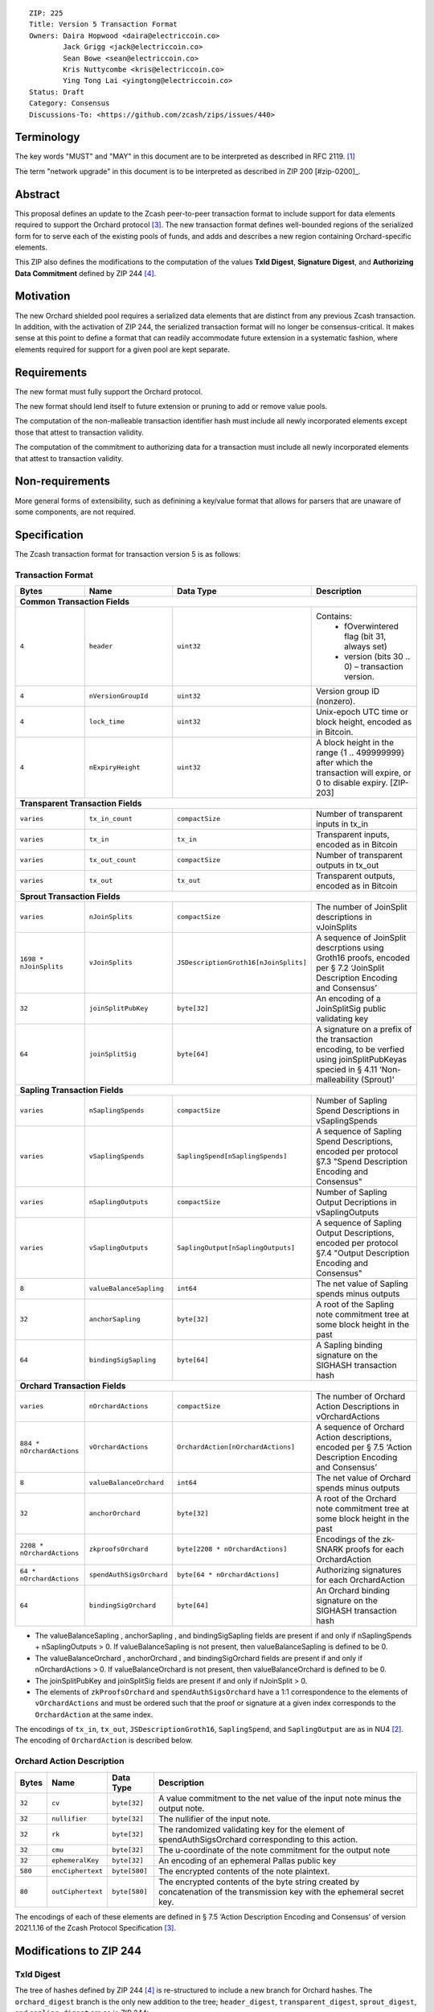::

  ZIP: 225
  Title: Version 5 Transaction Format
  Owners: Daira Hopwood <daira@electriccoin.co>
          Jack Grigg <jack@electriccoin.co>
          Sean Bowe <sean@electriccoin.co>
          Kris Nuttycombe <kris@electriccoin.co>
          Ying Tong Lai <yingtong@electriccoin.co>
  Status: Draft
  Category: Consensus
  Discussions-To: <https://github.com/zcash/zips/issues/440>

Terminology
===========

The key words "MUST" and "MAY" in this document are to be interpreted as described in
RFC 2119. [#RFC2119]_

The term "network upgrade" in this document is to be interpreted as described in ZIP 200
[#zip-0200]_.

Abstract
========

This proposal defines an update to the Zcash peer-to-peer transaction format to include
support for data elements required to support the Orchard protocol [#protocol_nu5]_. The
new transaction format defines well-bounded regions of the serialized form for to serve
each of the existing pools of funds, and adds and describes a new region containing
Orchard-specific elements.

This ZIP also defines the modifications to the computation of the values **TxId Digest**, 
**Signature Digest**, and **Authorizing Data Commitment** defined by ZIP 244 [#zip-0244]_.

Motivation
==========

The new Orchard shielded pool requires a serialized data elements that are distinct from
any previous Zcash transaction. In addition, with the activation of ZIP 244, the
serialized transaction format will no longer be consensus-critical. It makes sense at this
point to define a format that can readily accommodate future extension in a systematic
fashion, where elements required for support for a given pool are kept separate.

Requirements
============

The new format must fully support the Orchard protocol.

The new format should lend itself to future extension or pruning to add or remove
value pools.

The computation of the non-malleable transaction identifier hash must include all
newly incorporated elements except those that attest to transaction validity.

The computation of the commitment to authorizing data for a transaction must include
all newly incorporated elements that attest to transaction validity.

Non-requirements
================

More general forms of extensibility, such as definining a key/value format that
allows for parsers that are unaware of some components, are not required.

Specification
=============

The Zcash transaction format for transaction version 5 is as follows: 

Transaction Format
------------------

+-----------------------------+--------------------------+--------------------------------------+------------------------------------------------------------+
| Bytes                       | Name                     | Data Type                            | Description                                                |
+=============================+==========================+======================================+============================================================+
| **Common Transaction Fields**                                                                                                                              |
+-----------------------------+--------------------------+--------------------------------------+------------------------------------------------------------+
|``4``                        |``header``                |``uint32``                            |Contains:                                                   |
|                             |                          |                                      |  * fOverwintered flag (bit 31, always set)                 |
|                             |                          |                                      |  * version (bits 30 .. 0) – transaction version.           |
+-----------------------------+--------------------------+--------------------------------------+------------------------------------------------------------+
|``4``                        |``nVersionGroupId``       |``uint32``                            |Version group ID (nonzero).                                 |
+-----------------------------+--------------------------+--------------------------------------+------------------------------------------------------------+
|``4``                        |``lock_time``             |``uint32``                            |Unix-epoch UTC time or block height, encoded as in Bitcoin. |
+-----------------------------+--------------------------+--------------------------------------+------------------------------------------------------------+
|``4``                        |``nExpiryHeight``         |``uint32``                            |A block height in the range {1 .. 499999999} after which    |
|                             |                          |                                      |the transaction will expire, or 0 to disable expiry.        |
|                             |                          |                                      |[ZIP-203]                                                   |
+-----------------------------+--------------------------+--------------------------------------+------------------------------------------------------------+
| **Transparent Transaction Fields**                                                                                                                         |
+-----------------------------+--------------------------+--------------------------------------+------------------------------------------------------------+
|``varies``                   |``tx_in_count``           |``compactSize``                       |Number of transparent inputs in tx_in                       |
+-----------------------------+--------------------------+--------------------------------------+------------------------------------------------------------+
|``varies``                   |``tx_in``                 |``tx_in``                             |Transparent inputs, encoded as in Bitcoin                   |
+-----------------------------+--------------------------+--------------------------------------+------------------------------------------------------------+
|``varies``                   |``tx_out_count``          |``compactSize``                       |Number of transparent outputs in tx_out                     |
+-----------------------------+--------------------------+--------------------------------------+------------------------------------------------------------+
|``varies``                   |``tx_out``                |``tx_out``                            |Transparent outputs, encoded as in Bitcoin                  |
+-----------------------------+--------------------------+--------------------------------------+------------------------------------------------------------+
| **Sprout Transaction Fields**                                                                                                                              |
+-----------------------------+--------------------------+--------------------------------------+------------------------------------------------------------+
|``varies``                   |``nJoinSplits``           |``compactSize``                       |The number of JoinSplit descriptions in vJoinSplits         |
+-----------------------------+--------------------------+--------------------------------------+------------------------------------------------------------+
|``1698 * nJoinSplits``       |``vJoinSplits``           |``JSDescriptionGroth16[nJoinSplits]`` |A sequence of JoinSplit descrptions using Groth16 proofs,   |
|                             |                          |                                      |encoded per § 7.2 ‘JoinSplit Description Encoding           |
|                             |                          |                                      |and Consensus’                                              |
+-----------------------------+--------------------------+--------------------------------------+------------------------------------------------------------+
|``32``                       |``joinSplitPubKey``       |``byte[32]``                          |An encoding of a JoinSplitSig public validating key         |
+-----------------------------+--------------------------+--------------------------------------+------------------------------------------------------------+
|``64``                       |``joinSplitSig``          |``byte[64]``                          |A signature on a prefix of the transaction encoding,        |
|                             |                          |                                      |to be verfied using joinSplitPubKeyas specied in § 4.11     |
|                             |                          |                                      |‘Non-malleability (Sprout)’                                 |
+-----------------------------+--------------------------+--------------------------------------+------------------------------------------------------------+
| **Sapling Transaction Fields**                                                                                                                             |
+-----------------------------+--------------------------+--------------------------------------+------------------------------------------------------------+
|``varies``                   |``nSaplingSpends``        |``compactSize``                       |Number of Sapling Spend Descriptions in vSaplingSpends      |
+-----------------------------+--------------------------+--------------------------------------+------------------------------------------------------------+
|``varies``                   |``vSaplingSpends``        |``SaplingSpend[nSaplingSpends]``      |A sequence of Sapling Spend Descriptions, encoded per       |
|                             |                          |                                      |protocol §7.3 "Spend Description Encoding and Consensus"    |
+-----------------------------+--------------------------+--------------------------------------+------------------------------------------------------------+
|``varies``                   |``nSaplingOutputs``       |``compactSize``                       |Number of Sapling Output Decriptions in vSaplingOutputs     |
+-----------------------------+--------------------------+--------------------------------------+------------------------------------------------------------+
|``varies``                   |``vSaplingOutputs``       |``SaplingOutput[nSaplingOutputs]``    |A sequence of Sapling Output Descriptions, encoded per      |
|                             |                          |                                      |protocol §7.4 "Output Description Encoding and Consensus"   |
+-----------------------------+--------------------------+--------------------------------------+------------------------------------------------------------+
|``8``                        |``valueBalanceSapling``   |``int64``                             |The net value of Sapling spends minus outputs               |
+-----------------------------+--------------------------+--------------------------------------+------------------------------------------------------------+
|``32``                       |``anchorSapling``         |``byte[32]``                          |A root of the Sapling note commitment tree                  |
|                             |                          |                                      |at some block height in the past                            |
+-----------------------------+--------------------------+--------------------------------------+------------------------------------------------------------+
|``64``                       |``bindingSigSapling``     |``byte[64]``                          |A Sapling binding signature on the SIGHASH transaction hash |
+-----------------------------+--------------------------+--------------------------------------+------------------------------------------------------------+
| **Orchard Transaction Fields**                                                                                                                             |
+-----------------------------+--------------------------+--------------------------------------+------------------------------------------------------------+
|``varies``                   |``nOrchardActions``       |``compactSize``                       |The number of Orchard Action Descriptions in                |
|                             |                          |                                      |vOrchardActions                                             |
+-----------------------------+--------------------------+--------------------------------------+------------------------------------------------------------+
|``884 * nOrchardActions``    |``vOrchardActions``       |``OrchardAction[nOrchardActions]``    |A sequence of Orchard Action descriptions, encoded per      |
|                             |                          |                                      |§ 7.5 ‘Action Description Encoding and Consensus’           |
+-----------------------------+--------------------------+--------------------------------------+------------------------------------------------------------+
|``8``                        |``valueBalanceOrchard``   |``int64``                             |The net value of Orchard spends minus outputs               |
+-----------------------------+--------------------------+--------------------------------------+------------------------------------------------------------+
|``32``                       |``anchorOrchard``         |``byte[32]``                          |A root of the Orchard note commitment tree at some block    |
|                             |                          |                                      |height in the past                                          |
+-----------------------------+--------------------------+--------------------------------------+------------------------------------------------------------+
|``2208 * nOrchardActions``   |``zkproofsOrchard``       |``byte[2208 * nOrchardActions]``      |Encodings of the zk-SNARK proofs for each OrchardAction     |
+-----------------------------+--------------------------+--------------------------------------+------------------------------------------------------------+
|``64 * nOrchardActions``     |``spendAuthSigsOrchard``  |``byte[64 * nOrchardActions]``        |Authorizing signatures for each OrchardAction               |
+-----------------------------+--------------------------+--------------------------------------+------------------------------------------------------------+
|``64``                       |``bindingSigOrchard``     |``byte[64]``                          |An Orchard binding signature on the SIGHASH transaction hash|
+-----------------------------+--------------------------+--------------------------------------+------------------------------------------------------------+

* The valueBalanceSapling , anchorSapling , and bindingSigSapling fields are present if
  and only if nSaplingSpends + nSaplingOutputs > 0. If valueBalanceSapling is not present, 
  then valueBalanceSapling is defined to be 0.

* The valueBalanceOrchard , anchorOrchard , and bindingSigOrchard fields are present if
  and only if nOrchardActions > 0. If valueBalanceOrchard is not present, then valueBalanceOrchard is
  defined to be 0.

* The joinSplitPubKey and joinSplitSig fields are present if and only if nJoinSplit > 0.

* The elements of ``zkProofsOrchard`` and ``spendAuthSigsOrchard`` have a 1:1
  correspondence to the elements of ``vOrchardActions`` and must be ordered such that
  the proof or signature at a given index corresponds to the ``OrchardAction`` at
  the same index.

The encodings of ``tx_in``, ``tx_out``, ``JSDescriptionGroth16``, ``SaplingSpend``, and ``SaplingOutput``
are as in NU4 [#protocol_nu4]_. The encoding of ``OrchardAction`` is described below.

Orchard Action Description
--------------------------

+-----------------------------+--------------------------+--------------------------------------+------------------------------------------------------------+
| Bytes                       | Name                     | Data Type                            | Description                                                |
+=============================+==========================+======================================+============================================================+
|``32``                       |``cv``                    |``byte[32]``                          |A value commitment to the net value of the input note minus |
|                             |                          |                                      |the output note.                                            |
+-----------------------------+--------------------------+--------------------------------------+------------------------------------------------------------+
|``32``                       |``nullifier``             |``byte[32]``                          |The nullifier of the input note.                            |
+-----------------------------+--------------------------+--------------------------------------+------------------------------------------------------------+
|``32``                       |``rk``                    |``byte[32]``                          |The randomized validating key for the element of            |
|                             |                          |                                      |spendAuthSigsOrchard corresponding to this action.          |
+-----------------------------+--------------------------+--------------------------------------+------------------------------------------------------------+
|``32``                       |``cmu``                   |``byte[32]``                          |The u-coordinate of the note commitment for the output note |
+-----------------------------+--------------------------+--------------------------------------+------------------------------------------------------------+
|``32``                       |``ephemeralKey``          |``byte[32]``                          |An encoding of an ephemeral Pallas public key               |
+-----------------------------+--------------------------+--------------------------------------+------------------------------------------------------------+
|``580``                      |``encCiphertext``         |``byte[580]``                         |The encrypted contents of the note plaintext.               |
+-----------------------------+--------------------------+--------------------------------------+------------------------------------------------------------+
|``80``                       |``outCiphertext``         |``byte[580]``                         |The encrypted contents of the byte string created by        |
|                             |                          |                                      |concatenation of the transmission key with the ephemeral    |
|                             |                          |                                      |secret key.                                                 |
+-----------------------------+--------------------------+--------------------------------------+------------------------------------------------------------+

The encodings of each of these elements are defined in § 7.5 ‘Action Description Encoding
and Consensus’ of version 2021.1.16 of the Zcash Protocol Specification [#protocol_nu5]_.

Modifications to ZIP 244
========================

TxId Digest
-----------

The tree of hashes defined by ZIP 244 [#zip-0244]_ is re-structured to include a new
branch for Orchard hashes. The ``orchard_digest`` branch is the only new addition to the
tree; ``header_digest``, ``transparent_digest``, ``sprout_digest``, and ``sapling_digest``
are as in ZIP 244::

   txid_digest
   ├── header_digest
   ├── transparent_digest
   ├── sprout_digest
   ├── sapling_digest
   └── orchard_digest

txid_digest
```````````
The top hash of the ``txid_digest`` tree is modified from the ZIP 244 structure
to be a BLAKE2b-256 hash of the following values ::

   T.1: header_digest      (32-byte hash output)
   T.2: transparent_digest (32-byte hash output)
   T.3: sprout_digest      (32-byte hash output)
   T.4: sapling_digest     (32-byte hash output)
   T.5: orchard_digest     (32-byte hash output)

The personalization field of this hash is unmodified from ZIP 244.
 
2: ``orchard_digest``
'''''''''''''''''''''
A BLAKE2b-256 hash of the following values ::

   T.5c: anchorOrchard                       (32 bytes)
   T.5b: orchard_actions_compact_digest      (32-byte hash output)
   T.5c: orchard_actions_memos_digest        (32-byte hash output)
   T.5d: orchard_actions_noncompact_digest   (32-byte hash output)
   T.5e: valueBalanceOrchard                 (64-bit signed little-endian)

The personalization field of this hash is set to::

  "ZTxIdOrchardHash" 

T.5b: orchard_actions_compact_digest
....................................
A BLAKE2b-256 hash of the subset of Orchard action information intended to be included in
an updated version of the ZIP-307 [#zip-0307]_ ``CompactBlock`` format for all Orchard
actions belonging to the transaction. For each action, the following elements are included
in the hash::

   T.5b.i  : nullifier            (field encoding bytes)
   T.5b.ii : cmu                  (field encoding bytes)
   T.5b.iii: ephemeralKey         (field encoding bytes)
   T.5b.iv : encCiphertext[..52]  (First 52 bytes of field encoding)

The personalization field of this hash is set to::

  "ZTxIdOrcOutCHash"

T.5c: orchard_actions_memos_digest
..................................
A BLAKE2b-256 hash of the subset of Orchard shielded memo field data for all Orchard
actions belonging to the transaction. For each action, the following elements are included
in the hash::

   T.5c.i: encCiphertext[52..564] (contents of the encrypted memo field)

The personalization field of this hash is set to::

  "ZTxIdOrcOutMHash"

T.5d: orchard_actions_noncompact_digest
.......................................
A BLAKE2b-256 hash of the remaining subset of Orchard action information **not** intended
for inclusion in an updated version of the the ZIP 307 [#zip-0307]_ ``CompactBlock``
format, for all Orchard actions belonging to the transaction. For each action,
the following elements are included in the hash::

   T.5d.i  : cv                    (field encoding bytes)
   T.5d.ii : rk                    (field encoding bytes)
   T.5d.iii: encCiphertext[564..]  (post-memo suffix of field encoding)
   T.5d.iv : outCiphertext         (field encoding bytes)

The personalization field of this hash is set to::

  "ZTxIdOrcOutNHash" (2 underscore characters)

Signature Digest
----------------

The signature digest creation algorithm defined by ZIP 244 [#zip-0244]_ is modified to
include a new branch for Orchard hashes. The ``orchard_digest`` branch is the only new addition
to the tree; ``header_digest``, ``transparent_digest``, ``sprout_digest``, and
``sapling_digest`` are as in ZIP 244::

    signature_digest
    ├── header_digest
    ├── transparent_digest
    ├── sprout_digest
    ├── sapling_digest
    └── orchard_digest

signature_digest
````````````````
A BLAKE2b-256 hash of the following values ::

   S.1: header_digest      (32-byte hash output)
   S.2: transparent_digest (32-byte hash output)
   S.3: sprout_digest      (32-byte hash output)
   S.4: sapling_digest     (32-byte hash output)
   S.5: orchard_digest     (32-byte hash output)

The personalization field of this hash is unmodified from ZIP 244

S.5: orchard_digest
'''''''''''''''''''

Identical to that specified for the transaction identifier.

Authorizing Data Commitment
---------------------------

The tree of hashes defined by ZIP 244 [#zip-0244]_ for authorizing data commitments is
re-structured to include a new branch for Orchard actions. The ``orchard_digest`` branch 
is the only new addition to the tree; ``transparent_digest``, ``sprout_digest``, and
``sapling_digest`` are as in ZIP 244::

   auth_digest
   ├── transparent_scripts_digest
   ├── sprout_auth_digest
   ├── sapling_auth_digest
   └── orchard_auth_digest

auth_digest
```````````
The tree of hashes defined by ZIP 244 [#zip-0244]_ for authorizing data commitments is
re-structured to include a new branch for Orchard authorizing data. The
``orchard_auth_digest`` branch is the only new addition to the tree;
``transparent_auth_digest``, ``sprout_auth_digest``, and ``sapling_auth_digest`` are as in
ZIP 244::

   A.1: transparent_scripts_digest (32-byte hash output)
   A.2: sprout_auth_digest         (32-byte hash output)
   A.3: sapling_auth_digest        (32-byte hash output)
   A.4: orchard_auth_digest        (32-byte hash output)

The personalization field of this hash is unmodified from ZIP 244.

A.4: orchard_auth_digest
````````````````````````
A BLAKE2b-256 hash of the field encoding of the ``zkProofsOrchard``,
``spendAuthSigsOrchard``, and ``bindingSigOrchard`` fields of the transaction::

   A.4a: zkproofsOrchard          (field encoding bytes)
   A.4b: spendAuthSigsOrchard     (field encoding bytes)
   A.4c: bindingSigOrchard        (field encoding bytes)

The personalization field of this hash is set to::

  "ZTxAuthOrchaHash"

Reference implementation
========================

TBD

References
==========

.. [#RFC2119] `RFC 2119: Key words for use in RFCs to Indicate Requirement Levels <https://www.rfc-editor.org/rfc/rfc2119.html>`_
.. [#protocol_nu4] `Zcash Protocol Specification, Version 2020.1.15 <protocol/protocol.pdf>`_
.. [#protocol_nu5] `Zcash Protocol Specification, Version 2021.1.16 or later <protocol/orchard.pdf>`_
.. [#zip-0244] `ZIP 244: Transaction Identifier Non-Malleability<zip-0244.rst>`_
.. [#zip-0307] `ZIP 307: Light Client Protocol for Payment Detection <zip-0307.rst>`_
